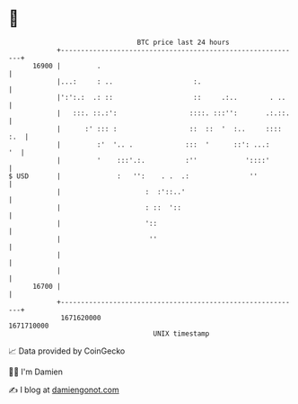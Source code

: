 * 👋

#+begin_example
                                   BTC price last 24 hours                    
               +------------------------------------------------------------+ 
         16900 |         .                                                  | 
               |...:     : ..                    :.                         | 
               |':':.:  .: ::                    ::     .:..        . ..    | 
               |   :::. ::.:':                  ::::. :::'':       .:.::.   | 
               |      :' ::: :                  ::  ::  '  :..     :::: :.  | 
               |         :'  '.. .             :::  '      ::': ...:     '  | 
               |         '    :::'.:.          :''            '::::'        | 
   $ USD       |              :   '':    . .  .:               ''           | 
               |                     :  :'::..'                             | 
               |                     : ::  '::                              | 
               |                     '::                                    | 
               |                      ''                                    | 
               |                                                            | 
               |                                                            | 
         16700 |                                                            | 
               +------------------------------------------------------------+ 
                1671620000                                        1671710000  
                                       UNIX timestamp                         
#+end_example
📈 Data provided by CoinGecko

🧑‍💻 I'm Damien

✍️ I blog at [[https://www.damiengonot.com][damiengonot.com]]
